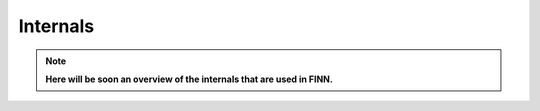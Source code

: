 *********
Internals
*********

.. note:: **Here will be soon an overview of the internals that are used in FINN.**
